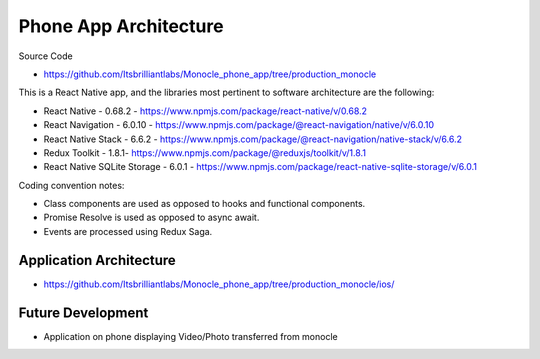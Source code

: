 Phone App Architecture
======================

Source Code

- https://github.com/Itsbrilliantlabs/Monocle_phone_app/tree/production_monocle

This is a React Native app, and the libraries most pertinent to software architecture are the following:

- React Native - 0.68.2 - https://www.npmjs.com/package/react-native/v/0.68.2
- React Navigation - 6.0.10 - https://www.npmjs.com/package/@react-navigation/native/v/6.0.10
- React Native Stack - 6.6.2 - https://www.npmjs.com/package/@react-navigation/native-stack/v/6.6.2
- Redux Toolkit - 1.8.1- https://www.npmjs.com/package/@reduxjs/toolkit/v/1.8.1
- React Native SQLite Storage - 6.0.1 - https://www.npmjs.com/package/react-native-sqlite-storage/v/6.0.1

Coding convention notes:

- Class components are used as opposed to hooks and functional components.
- Promise Resolve is used as opposed to async await.
- Events are processed using Redux Saga.

Application Architecture
------------------------

- https://github.com/Itsbrilliantlabs/Monocle_phone_app/tree/production_monocle/ios/

Future Development
------------------

- Application on phone displaying Video/Photo transferred from monocle
